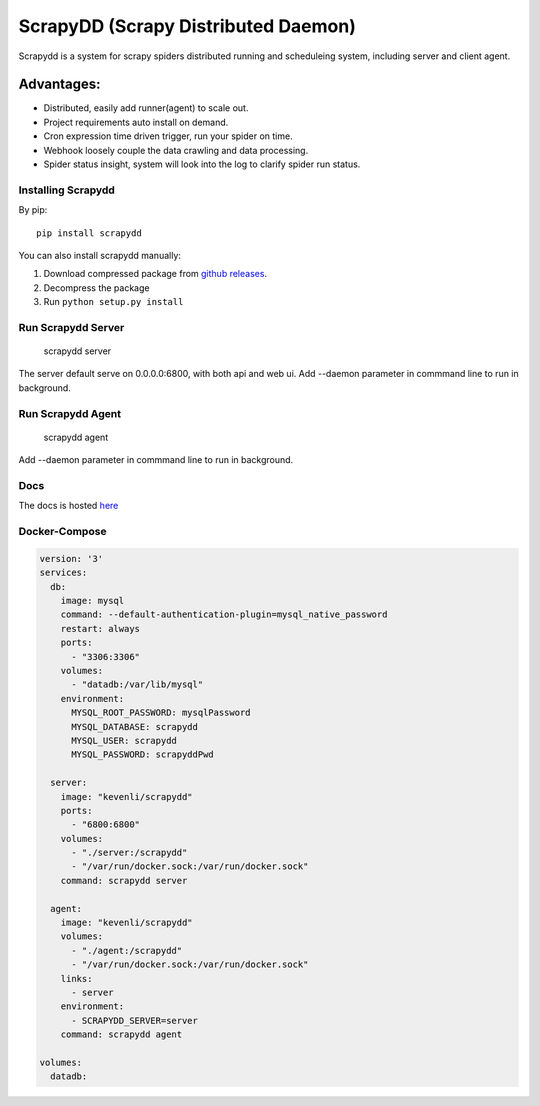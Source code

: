 ====================================
ScrapyDD (Scrapy Distributed Daemon)
====================================

.. image:: https://img.shields.io/pypi/v/scrapydd.svg
   :target: https://pypi.python.org/pypi/scrapydd
   :alt: PyPI Version

.. image:: https://img.shields.io/travis/kevenli/scrapydd/master.svg
   :target: http://travis-ci.org/kevenli/scrapydd
   :alt: Build Status

.. image:: https://img.shields.io/codecov/c/github/kevenli/scrapydd/master.svg
   :target: http://codecov.io/gh/kevenli/scrapydd?branch=master
   :alt: Coverage report


Scrapydd is a system for scrapy spiders distributed running and scheduleing system, including server and client agent.

Advantages:
===========
* Distributed, easily add runner(agent) to scale out.
* Project requirements auto install on demand.
* Cron expression time driven trigger, run your spider on time.
* Webhook loosely couple the data crawling and data processing.
* Spider status insight, system will look into the log to clarify spider run status.


Installing Scrapydd
-------------------
By pip::

    pip install scrapydd

You can also install scrapydd manually:

1. Download compressed package from `github releases`_.
2. Decompress the package
3. Run ``python setup.py install``


Run Scrapydd Server
-------------------

    scrapydd server 
    
The server default serve on 0.0.0.0:6800, with both api and web ui.
Add --daemon parameter in commmand line to run in background.

Run Scrapydd Agent
------------------

    scrapydd agent
    
Add --daemon parameter in commmand line to run in background.


Docs
----
The docs is hosted `here`_

Docker-Compose
--------------
.. code-block:: yaml

    version: '3'
    services:
      db:
        image: mysql
        command: --default-authentication-plugin=mysql_native_password
        restart: always
        ports:
          - "3306:3306"
        volumes:
          - "datadb:/var/lib/mysql"
        environment:
          MYSQL_ROOT_PASSWORD: mysqlPassword
          MYSQL_DATABASE: scrapydd
          MYSQL_USER: scrapydd
          MYSQL_PASSWORD: scrapyddPwd

      server:
        image: "kevenli/scrapydd"
        ports:
          - "6800:6800"
        volumes:
          - "./server:/scrapydd"
          - "/var/run/docker.sock:/var/run/docker.sock"
        command: scrapydd server
    
      agent:
        image: "kevenli/scrapydd"
        volumes:
          - "./agent:/scrapydd"
          - "/var/run/docker.sock:/var/run/docker.sock"
        links:
          - server
        environment:
          - SCRAPYDD_SERVER=server
        command: scrapydd agent

    volumes:
      datadb:



.. _here: http://scrapydd.readthedocs.org
.. _`github releases`: https://github.com/kevenli/scrapydd/releases
